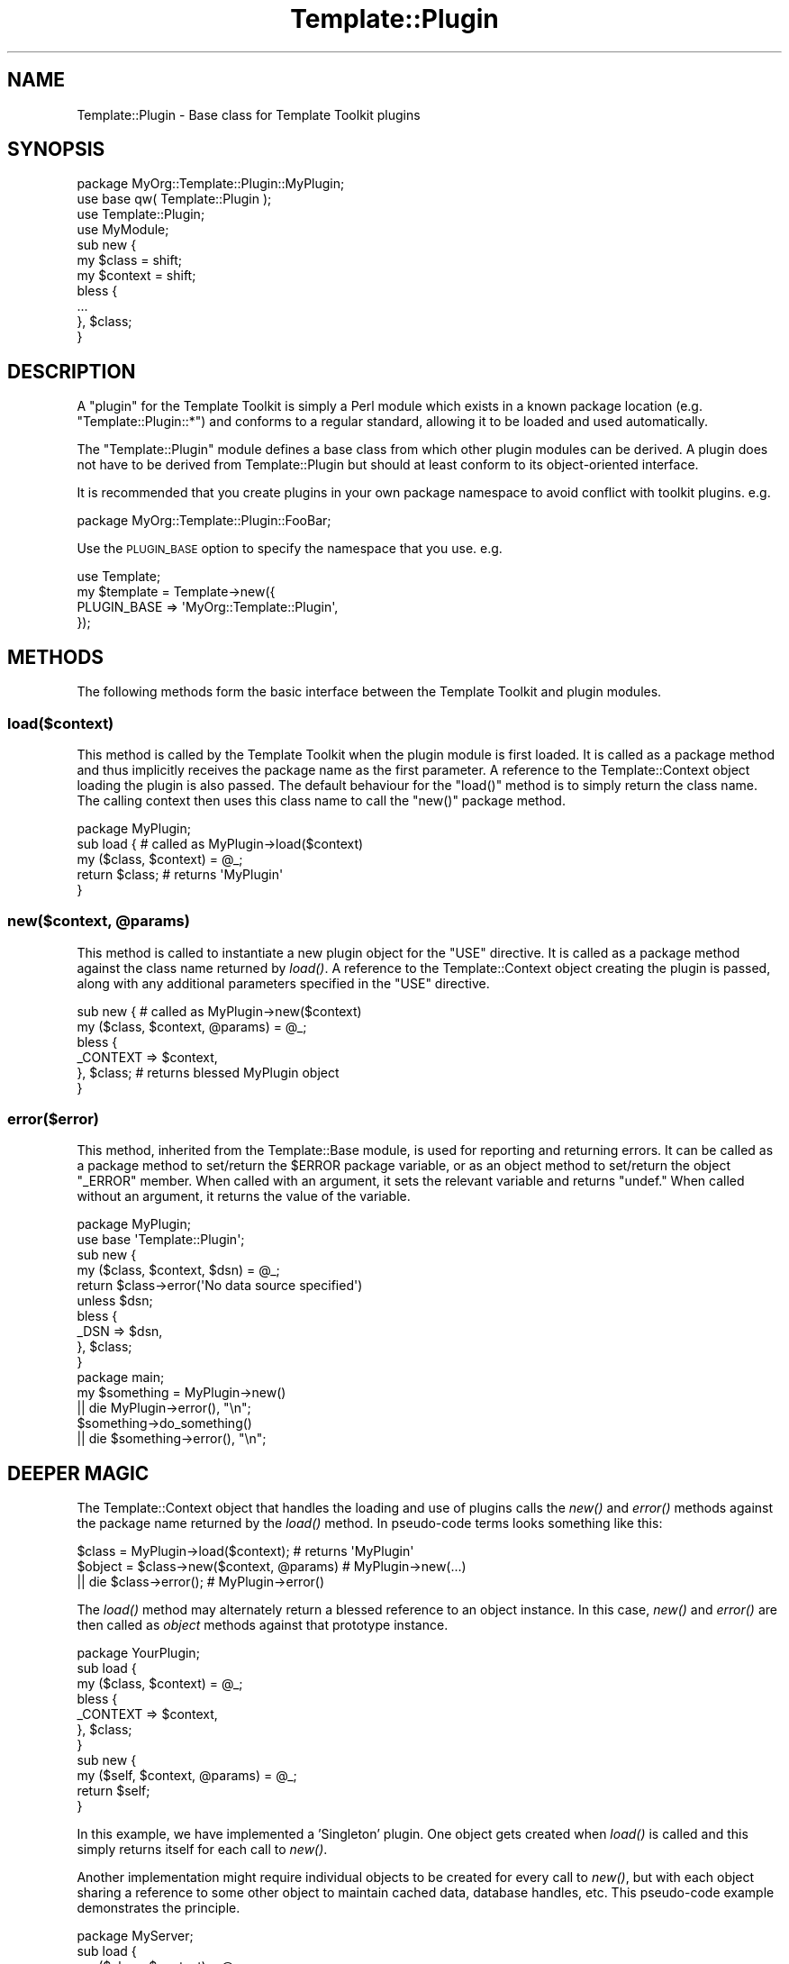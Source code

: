 .\" Automatically generated by Pod::Man 4.09 (Pod::Simple 3.35)
.\"
.\" Standard preamble:
.\" ========================================================================
.de Sp \" Vertical space (when we can't use .PP)
.if t .sp .5v
.if n .sp
..
.de Vb \" Begin verbatim text
.ft CW
.nf
.ne \\$1
..
.de Ve \" End verbatim text
.ft R
.fi
..
.\" Set up some character translations and predefined strings.  \*(-- will
.\" give an unbreakable dash, \*(PI will give pi, \*(L" will give a left
.\" double quote, and \*(R" will give a right double quote.  \*(C+ will
.\" give a nicer C++.  Capital omega is used to do unbreakable dashes and
.\" therefore won't be available.  \*(C` and \*(C' expand to `' in nroff,
.\" nothing in troff, for use with C<>.
.tr \(*W-
.ds C+ C\v'-.1v'\h'-1p'\s-2+\h'-1p'+\s0\v'.1v'\h'-1p'
.ie n \{\
.    ds -- \(*W-
.    ds PI pi
.    if (\n(.H=4u)&(1m=24u) .ds -- \(*W\h'-12u'\(*W\h'-12u'-\" diablo 10 pitch
.    if (\n(.H=4u)&(1m=20u) .ds -- \(*W\h'-12u'\(*W\h'-8u'-\"  diablo 12 pitch
.    ds L" ""
.    ds R" ""
.    ds C` ""
.    ds C' ""
'br\}
.el\{\
.    ds -- \|\(em\|
.    ds PI \(*p
.    ds L" ``
.    ds R" ''
.    ds C`
.    ds C'
'br\}
.\"
.\" Escape single quotes in literal strings from groff's Unicode transform.
.ie \n(.g .ds Aq \(aq
.el       .ds Aq '
.\"
.\" If the F register is >0, we'll generate index entries on stderr for
.\" titles (.TH), headers (.SH), subsections (.SS), items (.Ip), and index
.\" entries marked with X<> in POD.  Of course, you'll have to process the
.\" output yourself in some meaningful fashion.
.\"
.\" Avoid warning from groff about undefined register 'F'.
.de IX
..
.if !\nF .nr F 0
.if \nF>0 \{\
.    de IX
.    tm Index:\\$1\t\\n%\t"\\$2"
..
.    if !\nF==2 \{\
.        nr % 0
.        nr F 2
.    \}
.\}
.\" ========================================================================
.\"
.IX Title "Template::Plugin 3pm"
.TH Template::Plugin 3pm "2020-03-30" "perl v5.26.1" "User Contributed Perl Documentation"
.\" For nroff, turn off justification.  Always turn off hyphenation; it makes
.\" way too many mistakes in technical documents.
.if n .ad l
.nh
.SH "NAME"
Template::Plugin \- Base class for Template Toolkit plugins
.SH "SYNOPSIS"
.IX Header "SYNOPSIS"
.Vb 4
\&    package MyOrg::Template::Plugin::MyPlugin;
\&    use base qw( Template::Plugin );
\&    use Template::Plugin;
\&    use MyModule;
\&    
\&    sub new {
\&        my $class   = shift;
\&        my $context = shift;
\&        bless {
\&            ...
\&        }, $class;
\&    }
.Ve
.SH "DESCRIPTION"
.IX Header "DESCRIPTION"
A \*(L"plugin\*(R" for the Template Toolkit is simply a Perl module which 
exists in a known package location (e.g. \f(CW\*(C`Template::Plugin::*\*(C'\fR) and 
conforms to a regular standard, allowing it to be loaded and used 
automatically.
.PP
The \f(CW\*(C`Template::Plugin\*(C'\fR module defines a base class from which other 
plugin modules can be derived.  A plugin does not have to be derived
from Template::Plugin but should at least conform to its object-oriented
interface.
.PP
It is recommended that you create plugins in your own package namespace
to avoid conflict with toolkit plugins.  e.g.
.PP
.Vb 1
\&    package MyOrg::Template::Plugin::FooBar;
.Ve
.PP
Use the \s-1PLUGIN_BASE\s0 option to specify
the namespace that you use. e.g.
.PP
.Vb 4
\&    use Template;
\&    my $template = Template\->new({ 
\&        PLUGIN_BASE => \*(AqMyOrg::Template::Plugin\*(Aq,
\&    });
.Ve
.SH "METHODS"
.IX Header "METHODS"
The following methods form the basic interface between the Template
Toolkit and plugin modules.
.SS "load($context)"
.IX Subsection "load($context)"
This method is called by the Template Toolkit when the plugin module
is first loaded.  It is called as a package method and thus implicitly
receives the package name as the first parameter.  A reference to the
Template::Context object loading the plugin is also passed.  The
default behaviour for the \f(CW\*(C`load()\*(C'\fR method is to simply return the class
name.  The calling context then uses this class name to call the \f(CW\*(C`new()\*(C'\fR
package method.
.PP
.Vb 1
\&    package MyPlugin;
\&    
\&    sub load {               # called as MyPlugin\->load($context)
\&        my ($class, $context) = @_;
\&        return $class;       # returns \*(AqMyPlugin\*(Aq
\&    }
.Ve
.ie n .SS "new($context, @params)"
.el .SS "new($context, \f(CW@params\fP)"
.IX Subsection "new($context, @params)"
This method is called to instantiate a new plugin object for the \f(CW\*(C`USE\*(C'\fR
directive. It is called as a package method against the class name returned by
\&\fIload()\fR. A reference to the Template::Context object creating the plugin
is passed, along with any additional parameters specified in the \f(CW\*(C`USE\*(C'\fR
directive.
.PP
.Vb 6
\&    sub new {                # called as MyPlugin\->new($context)
\&        my ($class, $context, @params) = @_;
\&        bless {
\&            _CONTEXT => $context,
\&        }, $class;           # returns blessed MyPlugin object
\&    }
.Ve
.SS "error($error)"
.IX Subsection "error($error)"
This method, inherited from the Template::Base module, is used for 
reporting and returning errors.   It can be called as a package method
to set/return the \f(CW$ERROR\fR package variable, or as an object method to 
set/return the object \f(CW\*(C`_ERROR\*(C'\fR member.  When called with an argument, it
sets the relevant variable and returns \f(CW\*(C`undef.\*(C'\fR  When called without an
argument, it returns the value of the variable.
.PP
.Vb 2
\&    package MyPlugin;
\&    use base \*(AqTemplate::Plugin\*(Aq;
\&    
\&    sub new {
\&        my ($class, $context, $dsn) = @_;
\&        
\&        return $class\->error(\*(AqNo data source specified\*(Aq)
\&            unless $dsn;
\&        
\&        bless {
\&            _DSN => $dsn,
\&        }, $class;
\&    }
\&
\&    package main;
\&    
\&    my $something = MyPlugin\->new()
\&        || die MyPlugin\->error(), "\en";
\&        
\&    $something\->do_something()
\&        || die $something\->error(), "\en";
.Ve
.SH "DEEPER MAGIC"
.IX Header "DEEPER MAGIC"
The Template::Context object that handles the loading and use of plugins
calls the \fInew()\fR and \fIerror()\fR methods against the package name returned by
the \fIload()\fR method. In pseudo-code terms looks something like this:
.PP
.Vb 1
\&    $class  = MyPlugin\->load($context);       # returns \*(AqMyPlugin\*(Aq
\&    
\&    $object = $class\->new($context, @params)  # MyPlugin\->new(...)
\&        || die $class\->error();               # MyPlugin\->error()
.Ve
.PP
The \fIload()\fR method may alternately return a blessed reference to an
object instance.  In this case, \fInew()\fR and \fIerror()\fR are then called as
\&\fIobject\fR methods against that prototype instance.
.PP
.Vb 1
\&    package YourPlugin;
\&    
\&    sub load {
\&        my ($class, $context) = @_;
\&        bless {
\&            _CONTEXT => $context,
\&        }, $class;
\&    }
\&    
\&    sub new {
\&        my ($self, $context, @params) = @_;
\&        return $self;
\&    }
.Ve
.PP
In this example, we have implemented a 'Singleton' plugin.  One object 
gets created when \fIload()\fR is called and this simply returns itself for
each call to \fInew()\fR.
.PP
Another implementation might require individual objects to be created
for every call to \fInew()\fR, but with each object sharing a reference to
some other object to maintain cached data, database handles, etc.
This pseudo-code example demonstrates the principle.
.PP
.Vb 1
\&    package MyServer;
\&    
\&    sub load {
\&        my ($class, $context) = @_;
\&        bless {
\&            _CONTEXT => $context,
\&            _CACHE   => { },
\&        }, $class;
\&    }
\&    
\&    sub new {
\&        my ($self, $context, @params) = @_;
\&        MyClient\->new($self, @params);
\&    }
\&    
\&    sub add_to_cache   { ... }
\&    
\&    sub get_from_cache { ... }
\&
\&    package MyClient;
\&    
\&    sub new {
\&        my ($class, $server, $blah) = @_;
\&        bless {
\&            _SERVER => $server,
\&            _BLAH   => $blah,
\&        }, $class;
\&    }
\&    
\&    sub get {
\&        my $self = shift;
\&        $self\->{ _SERVER }\->get_from_cache(@_);
\&    }
\&    
\&    sub put {
\&        my $self = shift;
\&        $self\->{ _SERVER }\->add_to_cache(@_);
\&    }
.Ve
.PP
When the plugin is loaded, a \f(CW\*(C`MyServer\*(C'\fR instance is created. The \fInew()\fR
method is called against this object which instantiates and returns a \f(CW\*(C`MyClient\*(C'\fR
object, primed to communicate with the creating \f(CW\*(C`MyServer\*(C'\fR.
.SH "AUTHOR"
.IX Header "AUTHOR"
Andy Wardley <abw@wardley.org> <http://wardley.org/>
.SH "COPYRIGHT"
.IX Header "COPYRIGHT"
Copyright (C) 1996\-2007 Andy Wardley.  All Rights Reserved.
.PP
This module is free software; you can redistribute it and/or
modify it under the same terms as Perl itself.
.SH "SEE ALSO"
.IX Header "SEE ALSO"
Template, Template::Plugins, Template::Context
